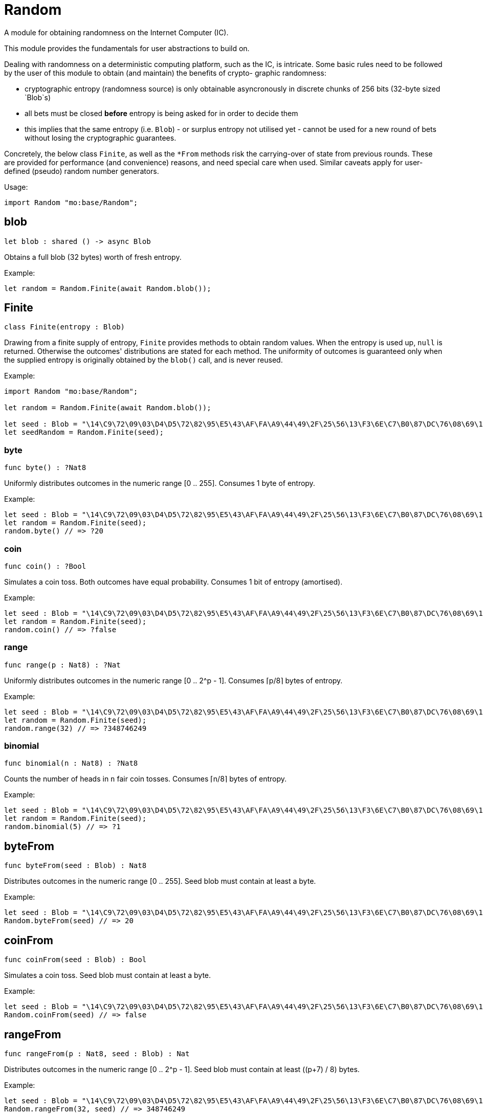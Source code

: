 [[module.Random]]
= Random

A module for obtaining randomness on the Internet Computer (IC).

This module provides the fundamentals for user abstractions to build on.

Dealing with randomness on a deterministic computing platform, such
as the IC, is intricate. Some basic rules need to be followed by the
user of this module to obtain (and maintain) the benefits of crypto-
graphic randomness:

- cryptographic entropy (randomness source) is only obtainable
  asyncronously in discrete chunks of 256 bits (32-byte sized `Blob`s)
- all bets must be closed *before* entropy is being asked for in
  order to decide them
- this implies that the same entropy (i.e. `Blob`) - or surplus entropy
  not utilised yet - cannot be used for a new round of bets without
  losing the cryptographic guarantees.

Concretely, the below class `Finite`, as well as the
`*From` methods risk the carrying-over of state from previous rounds.
These are provided for performance (and convenience) reasons, and need
special care when used. Similar caveats apply for user-defined (pseudo)
random number generators.

Usage:
```motoko no-repl
import Random "mo:base/Random";
```

[[blob]]
== blob

[source.no-repl,motoko,subs=+macros]
----
let blob : shared () -> async Blob
----

Obtains a full blob (32 bytes) worth of fresh entropy.

Example:
```motoko no-repl
let random = Random.Finite(await Random.blob());
```

[[type.Finite]]
== Finite

[source.no-repl,motoko,subs=+macros]
----
class Finite(entropy : Blob)
----

Drawing from a finite supply of entropy, `Finite` provides
methods to obtain random values. When the entropy is used up,
`null` is returned. Otherwise the outcomes' distributions are
stated for each method. The uniformity of outcomes is
guaranteed only when the supplied entropy is originally obtained
by the `blob()` call, and is never reused.

Example:
```motoko no-repl
import Random "mo:base/Random";

let random = Random.Finite(await Random.blob());

let seed : Blob = "\14\C9\72\09\03\D4\D5\72\82\95\E5\43\AF\FA\A9\44\49\2F\25\56\13\F3\6E\C7\B0\87\DC\76\08\69\14\CF";
let seedRandom = Random.Finite(seed);
```



[[Finite.byte]]
=== byte

[source.no-repl,motoko,subs=+macros]
----
func byte() : ?Nat8
----

Uniformly distributes outcomes in the numeric range [0 .. 255].
Consumes 1 byte of entropy.

Example:
```motoko no-repl
let seed : Blob = "\14\C9\72\09\03\D4\D5\72\82\95\E5\43\AF\FA\A9\44\49\2F\25\56\13\F3\6E\C7\B0\87\DC\76\08\69\14\CF";
let random = Random.Finite(seed);
random.byte() // => ?20
```

[[Finite.coin]]
=== coin

[source.no-repl,motoko,subs=+macros]
----
func coin() : ?Bool
----

Simulates a coin toss. Both outcomes have equal probability.
Consumes 1 bit of entropy (amortised).

Example:
```motoko no-repl
let seed : Blob = "\14\C9\72\09\03\D4\D5\72\82\95\E5\43\AF\FA\A9\44\49\2F\25\56\13\F3\6E\C7\B0\87\DC\76\08\69\14\CF";
let random = Random.Finite(seed);
random.coin() // => ?false
```

[[Finite.range]]
=== range

[source.no-repl,motoko,subs=+macros]
----
func range(p : Nat8) : ?Nat
----

Uniformly distributes outcomes in the numeric range [0 .. 2^p - 1].
Consumes ⌈p/8⌉ bytes of entropy.

Example:
```motoko no-repl
let seed : Blob = "\14\C9\72\09\03\D4\D5\72\82\95\E5\43\AF\FA\A9\44\49\2F\25\56\13\F3\6E\C7\B0\87\DC\76\08\69\14\CF";
let random = Random.Finite(seed);
random.range(32) // => ?348746249
```

[[Finite.binomial]]
=== binomial

[source.no-repl,motoko,subs=+macros]
----
func binomial(n : Nat8) : ?Nat8
----

Counts the number of heads in `n` fair coin tosses.
Consumes ⌈n/8⌉ bytes of entropy.

Example:
```motoko no-repl
let seed : Blob = "\14\C9\72\09\03\D4\D5\72\82\95\E5\43\AF\FA\A9\44\49\2F\25\56\13\F3\6E\C7\B0\87\DC\76\08\69\14\CF";
let random = Random.Finite(seed);
random.binomial(5) // => ?1
```

[[byteFrom]]
== byteFrom

[source.no-repl,motoko,subs=+macros]
----
func byteFrom(seed : Blob) : Nat8
----

Distributes outcomes in the numeric range [0 .. 255].
Seed blob must contain at least a byte.

Example:
```motoko no-repl
let seed : Blob = "\14\C9\72\09\03\D4\D5\72\82\95\E5\43\AF\FA\A9\44\49\2F\25\56\13\F3\6E\C7\B0\87\DC\76\08\69\14\CF";
Random.byteFrom(seed) // => 20
```

[[coinFrom]]
== coinFrom

[source.no-repl,motoko,subs=+macros]
----
func coinFrom(seed : Blob) : Bool
----

Simulates a coin toss.
Seed blob must contain at least a byte.

Example:
```motoko no-repl
let seed : Blob = "\14\C9\72\09\03\D4\D5\72\82\95\E5\43\AF\FA\A9\44\49\2F\25\56\13\F3\6E\C7\B0\87\DC\76\08\69\14\CF";
Random.coinFrom(seed) // => false
```

[[rangeFrom]]
== rangeFrom

[source.no-repl,motoko,subs=+macros]
----
func rangeFrom(p : Nat8, seed : Blob) : Nat
----

Distributes outcomes in the numeric range [0 .. 2^p - 1].
Seed blob must contain at least ((p+7) / 8) bytes.

Example:
```motoko no-repl
let seed : Blob = "\14\C9\72\09\03\D4\D5\72\82\95\E5\43\AF\FA\A9\44\49\2F\25\56\13\F3\6E\C7\B0\87\DC\76\08\69\14\CF";
Random.rangeFrom(32, seed) // => 348746249
```

[[binomialFrom]]
== binomialFrom

[source.no-repl,motoko,subs=+macros]
----
func binomialFrom(n : Nat8, seed : Blob) : Nat8
----

Counts the number of heads in `n` coin tosses.
Seed blob must contain at least ((n+7) / 8) bytes.

Example:
```motoko no-repl
let seed : Blob = "\14\C9\72\09\03\D4\D5\72\82\95\E5\43\AF\FA\A9\44\49\2F\25\56\13\F3\6E\C7\B0\87\DC\76\08\69\14\CF";
Random.binomialFrom(5, seed) // => 1
```

